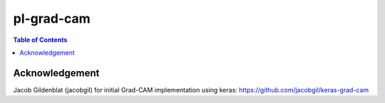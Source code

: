pl-grad-cam
================================

.. contents:: Table of Contents

Acknowledgement
---------------
Jacob Gildenblat (jacobgil) for initial Grad-CAM implementation using keras: https://github.com/jacobgil/keras-grad-cam
